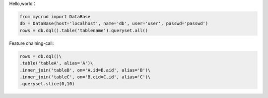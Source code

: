 
Hello,world：

.. code-block:: python

  from mycrud import DataBase
  db = DataBase(host='localhost', name='db', user='user', passwd='passwd')
  rows = db.dql().table('tablename').queryset.all()

Feature
chaining-call:

.. code-block:: python

    rows = db.dql()\
    .table('tableA', alias='A')\
    .inner_join('tableB', on='A.id=B.aid', alias='B')\
    .inner_join('tableC', on='B.cid=C.id', alias='C')\
    .queryset.slice(0,10)
